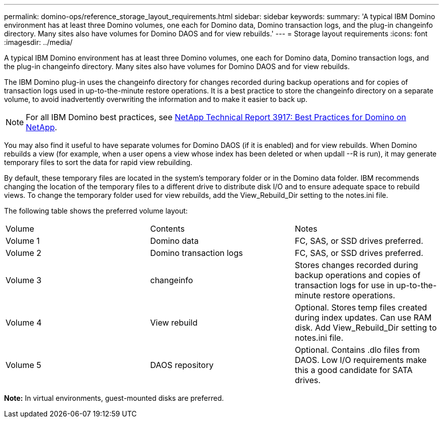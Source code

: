 ---
permalink: domino-ops/reference_storage_layout_requirements.html
sidebar: sidebar
keywords: 
summary: 'A typical IBM Domino environment has at least three Domino volumes, one each for Domino data, Domino transaction logs, and the plug-in changeinfo directory. Many sites also have volumes for Domino DAOS and for view rebuilds.'
---
= Storage layout requirements
:icons: font
:imagesdir: ../media/

[.lead]
A typical IBM Domino environment has at least three Domino volumes, one each for Domino data, Domino transaction logs, and the plug-in changeinfo directory. Many sites also have volumes for Domino DAOS and for view rebuilds.

The IBM Domino plug-in uses the changeinfo directory for changes recorded during backup operations and for copies of transaction logs used in up-to-the-minute restore operations. It is a best practice to store the changeinfo directory on a separate volume, to avoid inadvertently overwriting the information and to make it easier to back up.

NOTE: For all IBM Domino best practices, see http://www.netapp.com/in/media/tr-3917.pdf[NetApp Technical Report 3917: Best Practices for Domino on NetApp].

You may also find it useful to have separate volumes for Domino DAOS (if it is enabled) and for view rebuilds. When Domino rebuilds a view (for example, when a user opens a view whose index has been deleted or when updall --R is run), it may generate temporary files to sort the data for rapid view rebuilding.

By default, these temporary files are located in the system's temporary folder or in the Domino data folder. IBM recommends changing the location of the temporary files to a different drive to distribute disk I/O and to ensure adequate space to rebuild views. To change the temporary folder used for view rebuilds, add the View_Rebuild_Dir setting to the notes.ini file.

The following table shows the preferred volume layout:

|===
| Volume| Contents| Notes
a|
Volume 1
a|
Domino data
a|
FC, SAS, or SSD drives preferred.
a|
Volume 2
a|
Domino transaction logs
a|
FC, SAS, or SSD drives preferred.
a|
Volume 3
a|
changeinfo
a|
Stores changes recorded during backup operations and copies of transaction logs for use in up-to-the-minute restore operations.
a|
Volume 4
a|
View rebuild
a|
Optional. Stores temp files created during index updates. Can use RAM disk. Add View_Rebuild_Dir setting to notes.ini file.
a|
Volume 5
a|
DAOS repository
a|
Optional. Contains .dlo files from DAOS. Low I/O requirements make this a good candidate for SATA drives.
|===
*Note:* In virtual environments, guest-mounted disks are preferred.
